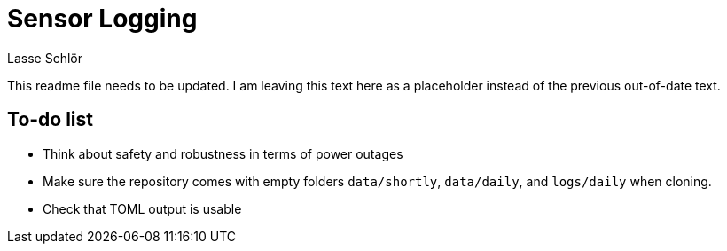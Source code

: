 = Sensor Logging
Lasse Schlör

This readme file needs to be updated. I am leaving this text here as a
placeholder instead of the previous out-of-date text.

== To-do list

* Think about safety and robustness in terms of power outages
* Make sure the repository comes with empty folders `data/shortly`,
  `data/daily`, and `logs/daily` when cloning.
* Check that TOML output is usable
